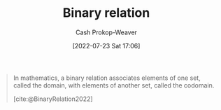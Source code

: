 :PROPERTIES:
:ID:       52a0697e-ba3c-47f8-8dfe-cdd82ee6cb44
:ROAM_REFS: [cite:@BinaryRelation2022]
:LAST_MODIFIED: [2023-09-05 Tue 20:14]
:END:
#+title: Binary relation
#+hugo_custom_front_matter: :slug "52a0697e-ba3c-47f8-8dfe-cdd82ee6cb44"
#+author: Cash Prokop-Weaver
#+date: [2022-07-23 Sat 17:06]
#+filetags: :concept:

#+begin_quote
In mathematics, a binary relation associates elements of one set, called the domain, with elements of another set, called the codomain.

[cite:@BinaryRelation2022]
#+end_quote

* Flashcards :noexport:
:PROPERTIES:
:ANKI_DECK: Default
:END:
#+print_bibliography: